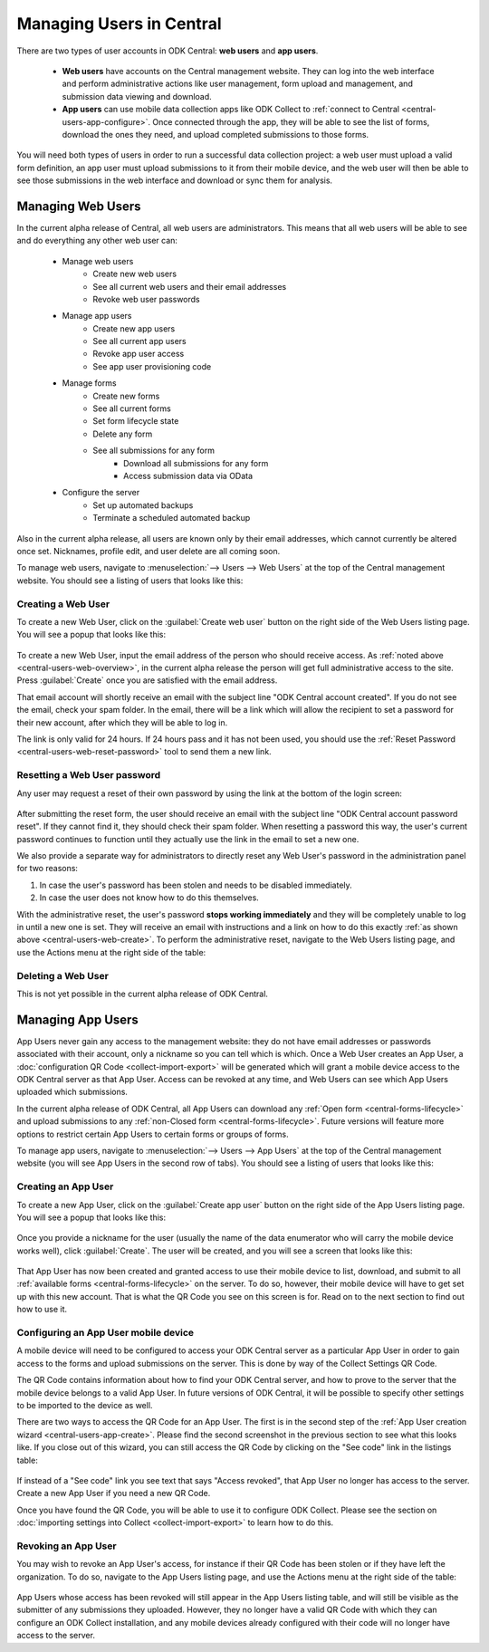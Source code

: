 .. _central-users-overview:

Managing Users in Central
=========================

There are two types of user accounts in ODK Central: **web users** and **app users**.

 - **Web users** have accounts on the Central management website. They can log into the web interface and perform administrative actions like user management, form upload and management, and submission data viewing and download.
 - **App users** can use mobile data collection apps like ODK Collect to :ref:`connect to Central <central-users-app-configure>`. Once connected through the app, they will be able to see the list of forms, download the ones they need, and upload completed submissions to those forms.

You will need both types of users in order to run a successful data collection project: a web user must upload a valid form definition, an app user must upload submissions to it from their mobile device, and the web user will then be able to see those submissions in the web interface and download or sync them for analysis.

.. _central-users-web-overview:

Managing Web Users
------------------

In the current alpha release of Central, all web users are administrators. This means that all web users will be able to see and do everything any other web user can:

 - Manage web users
    - Create new web users
    - See all current web users and their email addresses
    - Revoke web user passwords
 - Manage app users
    - Create new app users
    - See all current app users
    - Revoke app user access
    - See app user provisioning code
 - Manage forms
    - Create new forms
    - See all current forms
    - Set form lifecycle state
    - Delete any form
    - See all submissions for any form
       - Download all submissions for any form
       - Access submission data via OData
 - Configure the server
    - Set up automated backups
    - Terminate a scheduled automated backup

Also in the current alpha release, all users are known only by their email addresses, which cannot currently be altered once set. Nicknames, profile edit, and user delete are all coming soon.

To manage web users, navigate to :menuselection:`--> Users --> Web Users` at the top of the Central management website. You should see a listing of users that looks like this:

   .. image:: /img/central-users/web-users-listing.png

.. _central-users-web-create:

Creating a Web User
~~~~~~~~~~~~~~~~~~~

To create a new Web User, click on the :guilabel:`Create web user` button on the right side of the Web Users listing page. You will see a popup that looks like this:

   .. image:: /img/central-users/web-users-create.png

To create a new Web User, input the email address of the person who should receive access. As :ref:`noted above <central-users-web-overview>`, in the current alpha release the person will get full administrative access to the site. Press :guilabel:`Create` once you are satisfied with the email address.

That email account will shortly receive an email with the subject line "ODK Central account created". If you do not see the email, check your spam folder. In the email, there will be a link which will allow the recipient to set a password for their new account, after which they will be able to log in.

The link is only valid for 24 hours. If 24 hours pass and it has not been used, you should use the :ref:`Reset Password <central-users-web-reset-password>` tool to send them a new link.

.. _central-users-web-reset-password:

Resetting a Web User password
~~~~~~~~~~~~~~~~~~~~~~~~~~~~~

Any user may request a reset of their own password by using the link at the bottom of the login screen:

   .. image:: /img/central-users/web-users-self-reset.png

After submitting the reset form, the user should receive an email with the subject line "ODK Central account password reset". If they cannot find it, they should check their spam folder. When resetting a password this way, the user's current password continues to function until they actually use the link in the email to set a new one.

We also provide a separate way for administrators to directly reset any Web User's password in the administration panel for two reasons:

1. In case the user's password has been stolen and needs to be disabled immediately.
#. In case the user does not know how to do this themselves.

With the administrative reset, the user's password **stops working immediately** and they will be completely unable to log in until a new one is set. They will receive an email with instructions and a link on how to do this exactly :ref:`as shown above <central-users-web-create>`. To perform the administrative reset, navigate to the Web Users listing page, and use the Actions menu at the right side of the table:

   .. image:: /img/central-users/web-users-admin-reset.png

.. _central-users-web-delete:

Deleting a Web User
~~~~~~~~~~~~~~~~~~~

This is not yet possible in the current alpha release of ODK Central.

.. _central-users-app-overview:

Managing App Users
------------------

App Users never gain any access to the management website: they do not have email addresses or passwords associated with their account, only a nickname so you can tell which is which. Once a Web User creates an App User, a :doc:`configuration QR Code <collect-import-export>` will be generated which will grant a mobile device access to the ODK Central server as that App User. Access can be revoked at any time, and Web Users can see which App Users uploaded which submissions.

In the current alpha release of ODK Central, all App Users can download any :ref:`Open form  <central-forms-lifecycle>` and upload submissions to any :ref:`non-Closed form <central-forms-lifecycle>`. Future versions will feature more options to restrict certain App Users to certain forms or groups of forms.

To manage app users, navigate to :menuselection:`--> Users --> App Users` at the top of the Central management website (you will see App Users in the second row of tabs). You should see a listing of users that looks like this:

   .. image:: /img/central-users/app-users-listing.png

.. _central-users-app-create:

Creating an App User
~~~~~~~~~~~~~~~~~~~~

To create a new App User, click on the :guilabel:`Create app user` button on the right side of the App Users listing page. You will see a popup that looks like this:

   .. image:: /img/central-users/app-users-create.png

Once you provide a nickname for the user (usually the name of the data enumerator who will carry the mobile device works well), click :guilabel:`Create`. The user will be created, and you will see a screen that looks like this:

   .. image:: /img/central-users/app-users-created.png

That App User has now been created and granted access to use their mobile device to list, download, and submit to all :ref:`available forms <central-forms-lifecycle>` on the server. To do so, however, their mobile device will have to get set up with this new account. That is what the QR Code you see on this screen is for. Read on to the next section to find out how to use it.

.. _central-users-app-configure:

Configuring an App User mobile device
~~~~~~~~~~~~~~~~~~~~~~~~~~~~~~~~~~~~~

A mobile device will need to be configured to access your ODK Central server as a particular App User in order to gain access to the forms and upload submissions on the server. This is done by way of the Collect Settings QR Code.

The QR Code contains information about how to find your ODK Central server, and how to prove to the server that the mobile device belongs to a valid App User. In future versions of ODK Central, it will be possible to specify other settings to be imported to the device as well.

There are two ways to access the QR Code for an App User. The first is in the second step of the :ref:`App User creation wizard <central-users-app-create>`. Please find the second screenshot in the previous section to see what this looks like. If you close out of this wizard, you can still access the QR Code by clicking on the "See code" link in the listings table:

   .. image:: /img/central-users/app-users-code.png

If instead of a "See code" link you see text that says "Access revoked", that App User no longer has access to the server. Create a new App User if you need a new QR Code.

Once you have found the QR Code, you will be able to use it to configure ODK Collect. Please see the section on :doc:`importing settings into Collect <collect-import-export>` to learn how to do this.

.. _central-users-app-revoke:

Revoking an App User
~~~~~~~~~~~~~~~~~~~~

You may wish to revoke an App User's access, for instance if their QR Code has been stolen or if they have left the organization. To do so, navigate to the App Users listing page, and use the Actions menu at the right side of the table:

   .. image:: /img/central-users/app-users-revoke.png

App Users whose access has been revoked will still appear in the App Users listing table, and will still be visible as the submitter of any submissions they uploaded. However, they no longer have a valid QR Code with which they can configure an ODK Collect installation, and any mobile devices already configured with their code will no longer have access to the server.

